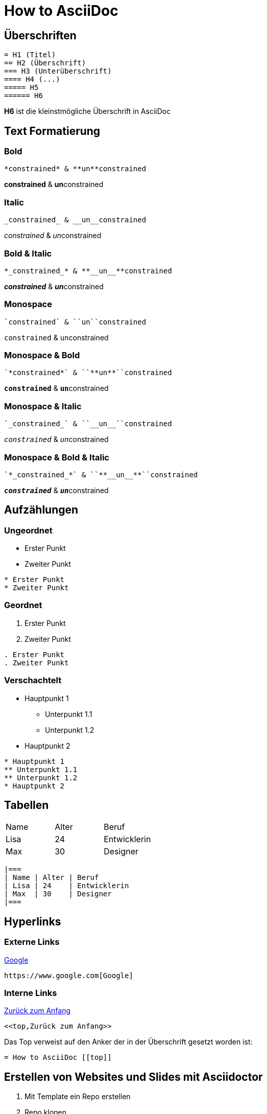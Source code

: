 = How to AsciiDoc [[top]]

== Überschriften
[source]
----
= H1 (Titel)
== H2 (Überschrift)
=== H3 (Unterüberschrift)
==== H4 (...)
===== H5
====== H6
----
*H6* ist die kleinstmögliche Überschrift in AsciiDoc

== Text Formatierung

=== Bold
[source]
----
*constrained* & **un**constrained
----
*constrained* & **un**constrained

=== Italic
[source]
----
_constrained_ & __un__constrained
----
_constrained_ & __un__constrained

=== Bold & Italic
[source]
----
*_constrained_* & **__un__**constrained
----
*_constrained_* & **__un__**constrained

=== Monospace
[source]
----
`constrained` & ``un``constrained
----
`constrained` & ``un``constrained

=== Monospace & Bold
[source]
----
`*constrained*` & ``**un**``constrained
----
`*constrained*` & ``**un**``constrained

=== Monospace & Italic
[source]
----
`_constrained_` & ``__un__``constrained
----
`_constrained_` & ``__un__``constrained

=== Monospace & Bold & Italic
[source]
----
`*_constrained_*` & ``**__un__**``constrained
----
`*_constrained_*` & ``**__un__**``constrained

== Aufzählungen

=== Ungeordnet
* Erster Punkt
* Zweiter Punkt
[source]
----
* Erster Punkt
* Zweiter Punkt
----

=== Geordnet
. Erster Punkt
. Zweiter Punkt
[source]
----
. Erster Punkt
. Zweiter Punkt
----

=== Verschachtelt
* Hauptpunkt 1
** Unterpunkt 1.1
** Unterpunkt 1.2
* Hauptpunkt 2

[source]
----
* Hauptpunkt 1
** Unterpunkt 1.1
** Unterpunkt 1.2
* Hauptpunkt 2
----



== Tabellen
|===
| Name | Alter | Beruf
| Lisa | 24    | Entwicklerin
| Max  | 30    | Designer
|===
[source]
----
|===
| Name | Alter | Beruf
| Lisa | 24    | Entwicklerin
| Max  | 30    | Designer
|===
----

== Hyperlinks
=== Externe Links
https://www.google.com[Google]

[source]
----
https://www.google.com[Google]
----

=== Interne Links

<<top,Zurück zum Anfang>>

[source]
----
<<top,Zurück zum Anfang>>
----

Das Top verweist auf den Anker der in der Überschrift gesetzt worden ist:
[source]
----
= How to AsciiDoc [[top]]
----

== Erstellen von Websites und Slides mit Asciidoctor
. Mit Template ein Repo erstellen
. Repo klonen
. Änderungen commite und pushen
. In den Settings des gh-repo gh-pages auswählen

== Admontions

[NOTE]
Das ist eine Notiz

[source]
----
[NOTE]
Das ist eine Notiz
----

[TIP]
Das ist ein Tip

[source]
----
[TIP]
Das ist ein Tip
----

Es gibt folgende Admontions:

* NOTE
* TIP
* IMPORTANT
* CAUTION
* WARNING

== Callouts
=== Manuel
    [source, java]
    ----
    System.out.println("Hello World");<1>
    System.out.println("Hello Simone");<2>
    ----
    <1> Gibt auf der Konsole "Hello World" aus
    <2> Gibt auf der Konsole "Hello Simone" aus

Ergebnis:
[source, java]
----
System.out.println("Hello World");<1>
System.out.println("Hello Simone");<2>
----
<1> Gibt auf der Konsole "Hello World" aus
<2> Gibt auf der Konsole "Hello Simone" aus

=== Automatisch
    [source, java]
    ----
    System.out.println("Hello World");<.>
    System.out.println("Hello Simone");<.>
    ----
    <.> Gibt auf der Konsole "Hello World" aus
    <.> Gibt auf der Konsole "Hello Simone" aus

Ergebnis:
[source, java]
----
System.out.println("Hello World");<.>
System.out.println("Hello Simone");<.>
----
<.> Gibt auf der Konsole "Hello World" aus
<.> Gibt auf der Konsole "Hello Simone" aus

